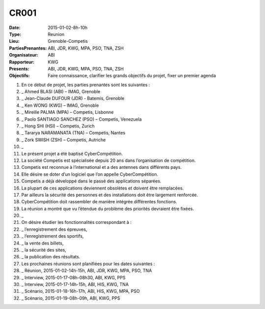 CR001
=====
:Date: 2015-01-02-8h-10h
:Type: Reunion
:Lieu: Grenoble-Competis
:PartiesPrenantes: ABI, JDR, KWG, MPA, PSO, TNA, ZSH 
:Organisateur: ABI
:Rapporteur: KWG
:Presents: ABI, JDR, KWG, MPA, PSO, TNA, ZSH
:Objectifs: Faire connaissance, clarifier les grands objectifs du projet, fixer un premier agenda

#. En ce début de projet, les parties prenantes sont les suivantes :
#. _ Ahmed BLASI (ABI) – IMAG, Grenoble
#. _ Jean-Claude DUFOUR (JDR) - Batemis, Grenoble
#. _ Ken WONG (KWG) – IMAG, Grenoble
#. _ Mireille PALMA (MPA) – Competis, Lisbonne
#. _ Paolo SANTIAGO SANCHEZ (PSO) – Competis, Venezuela
#. _ Hong SHI (HSI) – Competis, Zurich
#. _ Tararya NARAMANATA (TNA) – Competis, Nantes
#. _ Zork SWISH (ZSH) – Competis, Autriche
#. _
#. Le présent projet a été baptisé CyberCompétition.
#. La société Competis est spécialisée depuis 20 ans dans l’organisation de compétition.
#. Competis est reconnue à l’international et a des antennes dans différents pays.
#. Elle désire se doter d’un logiciel que l’on appelle CyberCompétition.
#. Competis a déjà développé dans le passé des applications séparées.
#. La plupart de ces applications deviennent obsolètes et doivent être remplacées.
#. Par ailleurs la sécurité des personnes et des installations doit être largement renforcée.
#. CyberCompétition doit rassembler de manière intégrée différentes fonctions.
#. La réunion a montré que vu l’étendue du problème des priorités devraient être fixées.
#. _
#. On désire étudier les fonctionnalités correspondant à :
#. _ l’enregistrement des épreuves,
#. _ l’enregistrement des sportifs,
#. _ la vente des billets,
#. _ la sécurité des sites,
#. _ la publication des résultats.

#. Les prochaines réunions sont planifiées pour les dates suivantes :
#. _ Réunion, 2015-01-02-14h-15h, ABI, JDR, KWG, MPA, PSO, TNA 
#. _ Interview, 2015-01-17-08h-08h30, ABI, KWG, PPS
#. _ Interview, 2015-01-17-14h-15h, ABI, HIS, KWG, TNA
#. _ Scénario, 2015-01-18-16h-17h, ABI, HIS, KWG, MPA, PSO
#. _ Scénario, 2015-01-19-08h-09h, ABI, KWG, PPS

